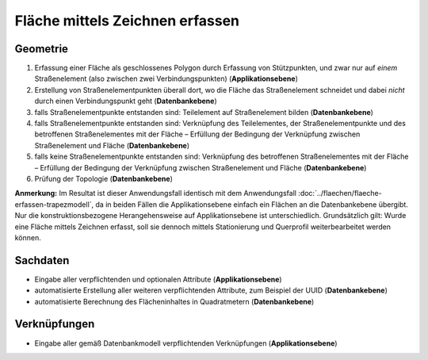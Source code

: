 .. index:: Flächen, Stationierung, Straßenelemente, Stützpunkte, Teilelemente, Topologie

Fläche mittels Zeichnen erfassen
================================

.. image:: /_static/flaeche-erfassen-zeichnen.png

.. _flaeche-erfassen-zeichnen_geometrie:

Geometrie
---------

#. Erfassung einer Fläche als geschlossenes Polygon durch Erfassung von Stützpunkten, und zwar nur auf *einem* Straßenelement (also zwischen zwei Verbindungspunkten) (**Applikationsebene**)
#. Erstellung von Straßenelementpunkten überall dort, wo die Fläche das Straßenelement schneidet und dabei *nicht* durch einen Verbindungspunkt geht (**Datenbankebene**)
#. falls Straßenelementpunkte entstanden sind: Teilelement auf Straßenelement bilden (**Datenbankebene**)
#. falls Straßenelementpunkte entstanden sind: Verknüpfung des Teilelementes, der Straßenelementpunkte und des betroffenen Straßenelementes mit der Fläche – Erfüllung der Bedingung der Verknüpfung zwischen Straßenelement und Fläche (**Datenbankebene**)
#. falls keine Straßenelementpunkte entstanden sind: Verknüpfung des betroffenen Straßenelementes mit der Fläche – Erfüllung der Bedingung der Verknüpfung zwischen Straßenelement und Fläche (**Datenbankebene**)
#. Prüfung der Topologie (**Datenbankebene**)

**Anmerkung:** Im Resultat ist dieser Anwendungsfall identisch mit dem Anwendungsfall :doc:`../flaechen/flaeche-erfassen-trapezmodell`, da in beiden Fällen die Applikationsebene einfach ein Flächen an die Datenbankebene übergibt. Nur die konstruktionsbezogene Herangehensweise auf Applikationsebene ist unterschiedlich. Grundsätzlich gilt: Wurde eine Fläche mittels Zeichnen erfasst, soll sie dennoch mittels Stationierung und Querprofil weiterbearbeitet werden können.

.. _flaeche-erfassen-zeichnen_sachdaten:

Sachdaten
---------

* Eingabe aller verpflichtenden und optionalen Attribute (**Applikationsebene**)
* automatisierte Erstellung aller weiteren verpflichtenden Attribute, zum Beispiel der UUID (**Datenbankebene**)
* automatisierte Berechnung des Flächeninhaltes in Quadratmetern (**Datenbankebene**)

.. _flaeche-erfassen-zeichnen_verknuepfungen:

Verknüpfungen
-------------

* Eingabe aller gemäß Datenbankmodell verpflichtenden Verknüpfungen (**Applikationsebene**)
